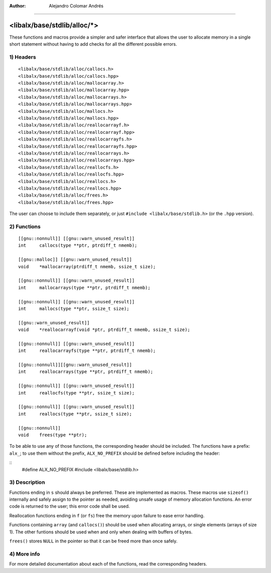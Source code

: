 
:Author:	Alejandro Colomar Andrés
________________________________________________________________________________


<libalx/base/stdlib/alloc/*>
============================


These functions and macros provide a simpler and safer interface that allows
the user to allocate memory in a single short statement without having to add
checks for all the different possible errors.


1) Headers
----------

::

	<libalx/base/stdlib/alloc/callocs.h>
	<libalx/base/stdlib/alloc/callocs.hpp>
	<libalx/base/stdlib/alloc/mallocarray.h>
	<libalx/base/stdlib/alloc/mallocarray.hpp>
	<libalx/base/stdlib/alloc/mallocarrays.h>
	<libalx/base/stdlib/alloc/mallocarrays.hpp>
	<libalx/base/stdlib/alloc/mallocs.h>
	<libalx/base/stdlib/alloc/mallocs.hpp>
	<libalx/base/stdlib/alloc/reallocarrayf.h>
	<libalx/base/stdlib/alloc/reallocarrayf.hpp>
	<libalx/base/stdlib/alloc/reallocarrayfs.h>
	<libalx/base/stdlib/alloc/reallocarrayfs.hpp>
	<libalx/base/stdlib/alloc/reallocarrays.h>
	<libalx/base/stdlib/alloc/reallocarrays.hpp>
	<libalx/base/stdlib/alloc/reallocfs.h>
	<libalx/base/stdlib/alloc/reallocfs.hpp>
	<libalx/base/stdlib/alloc/reallocs.h>
	<libalx/base/stdlib/alloc/reallocs.hpp>
	<libalx/base/stdlib/alloc/frees.h>
	<libalx/base/stdlib/alloc/frees.hpp>

The user can choose to include them separately, or just
``#include <libalx/base/stdlib.h>`` (or the ``.hpp`` version).

2) Functions
------------

::

	[[gnu::nonnull]] [[gnu::warn_unused_result]]
	int	callocs(type **ptr, ptrdiff_t nmemb);

	[[gnu::malloc]] [[gnu::warn_unused_result]]
	void	*mallocarray(ptrdiff_t nmemb, ssize_t size);

	[[gnu::nonnull]] [[gnu::warn_unused_result]]
	int	mallocarrays(type **ptr, ptrdiff_t nmemb);

	[[gnu::nonnull]] [[gnu::warn_unused_result]]
	int	mallocs(type **ptr, ssize_t size);

	[[gnu::warn_unused_result]]
	void	*reallocarrayf(void *ptr, ptrdiff_t nmemb, ssize_t size);

	[[gnu::nonnull]] [[gnu::warn_unused_result]]
	int	reallocarrayfs(type **ptr, ptrdiff_t nmemb);

	[[gnu::nonnull]][[gnu::warn_unused_result]]
	int	reallocarrays(type **ptr, ptrdiff_t nmemb);

	[[gnu::nonnull]] [[gnu::warn_unused_result]]
	int	reallocfs(type **ptr, ssize_t size);

	[[gnu::nonnull]] [[gnu::warn_unused_result]]
	int	reallocs(type **ptr, ssize_t size);

	[[gnu::nonnull]]
	void	frees(type **ptr);

To be able to use any of those functions, the corresponding header should be
included.  The functions have a prefix: ``alx_``; to use them without the
prefix, ``ALX_NO_PREFIX`` should be defined before including the header:

::
	#define ALX_NO_PREFIX
	#include <libalx/base/stdlib.h>


3) Description
--------------

Functions ending in ``s`` should always be preferred.  These are implemented
as macros.  These macros use ``sizeof()`` internally and safely assign to
the pointer as needed, avoiding unsafe usage of memory allocation functions.
An error code is returned to the user; this error code shall be used.

Reallocation functions ending in ``f`` (or ``fs``) free the memory upon
failure to ease error handling.

Functions containing ``array`` (and ``callocs()``) should be used when
allocating arrays, or single elements (arrays of size 1).  The other funtions
should be used when and only when dealing with buffers of bytes.

``frees()`` stores ``NULL`` in the pointer so that it can be freed more than
once safely.


4) More info
------------

For more detailed documentation about each of the functions, read the
corresponding headers.

